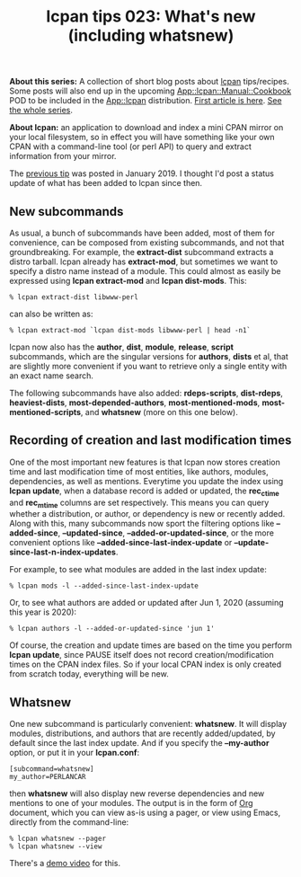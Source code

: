 #+POSTID: 1897
#+BLOG: perlancar
#+CATEGORY: perl,lcpan-tips,cli
#+TAGS: perl,lcpan-tips,cli
#+DESCRIPTION:
#+TITLE: lcpan tips 023: What's new (including whatsnew)

*About this series:* A collection of short blog posts about [[https://metacpan.org/pod/lcpan][lcpan]] tips/recipes.
Some posts will also end up in the upcoming [[https://metacpan.org/pod/App::lcpan::Manual::Cookbook][App::lcpan::Manual::Cookbook]] POD to
be included in the [[https://metacpan.org/pod/App::lcpan][App::lcpan]] distribution. [[https://perlancar.wordpress.com/2016/02/14/lcpan-tips-001-doc/][First article is here]].
[[https://perlancar.wordpress.com/tag/lcpan-tips/][See the whole series]].

*About lcpan:* an application to download and index a mini CPAN mirror on your
local filesystem, so in effect you will have something like your own CPAN with a
command-line tool (or perl API) to query and extract information from your
mirror.

The [[https://perlancar.wordpress.com/2019/01/09/lcpan-tips-022-testing-all-dependents/][previous tip]] was posted in January 2019. I thought I'd post a status update
of what has been added to lcpan since then.

** New subcommands

As usual, a bunch of subcommands have been added, most of them for convenience,
can be composed from existing subcommands, and not that groundbreaking. For
example, the *extract-dist* subcommand extracts a distro tarball. lcpan already
has *extract-mod*, but sometimes we want to specify a distro name instead of a
module. This could almost as easily be expressed using *lcpan extract-mod* and
*lcpan dist-mods*. This:

: % lcpan extract-dist libwww-perl

can also be written as:

: % lcpan extract-mod `lcpan dist-mods libwww-perl | head -n1`

lcpan now also has the *author*, *dist*, *module*, *release*, *script*
subcommands, which are the singular versions for *authors*, *dists* et al, that
are slightly more convenient if you want to retrieve only a single entity with
an exact name search.

The following subcommands have also added: *rdeps-scripts*, *dist-rdeps*,
*heaviest-dists*, *most-depended-authors*, *most-mentioned-mods*,
*most-mentioned-scripts*, and *whatsnew* (more on this one below).

** Recording of creation and last modification times

One of the most important new features is that lcpan now stores creation time
and last modification time of most entities, like authors, modules,
dependencies, as well as mentions. Everytime you update the index using *lcpan
update*, when a database record is added or updated, the *rec_ctime* and
*rec_mtime* columns are set respectively. This means you can query whether a
distribution, or author, or dependency is new or recently added. Along with
this, many subcommands now sport the filtering options like *--added-since*,
*--updated-since*, *--added-or-updated-since*, or the more convenient options
like *--added-since-last-index-update* or *--update-since-last-n-index-updates*.

For example, to see what modules are added in the last index update:

: % lcpan mods -l --added-since-last-index-update

Or, to see what authors are added or updated after Jun 1, 2020 (assuming this
year is 2020):

: % lcpan authors -l --added-or-updated-since 'jun 1'

Of course, the creation and update times are based on the time you perform
*lcpan update*, since PAUSE itself does not record creation/modification times
on the CPAN index files. So if your local CPAN index is only created from
scratch today, everything will be new.

** Whatsnew

One new subcommand is particularly convenient: *whatsnew*. It will display
modules, distributions, and authors that are recently added/updated, by default
since the last index update. And if you specify the *--my-author* option, or put
it in your *lcpan.conf*:

: [subcommand=whatsnew]
: my_author=PERLANCAR

then *whatsnew* will also display new reverse dependencies and new mentions to
one of your modules. The output is in the form of [[https://orgmode.org][Org]] document, which you can
view as-is using a pager, or view using Emacs, directly from the command-line:

: % lcpan whatsnew --pager
: % lcpan whatsnew --view

There's a [[https://youtu.be/_QUmIZgpkX4][demo video]] for this.
